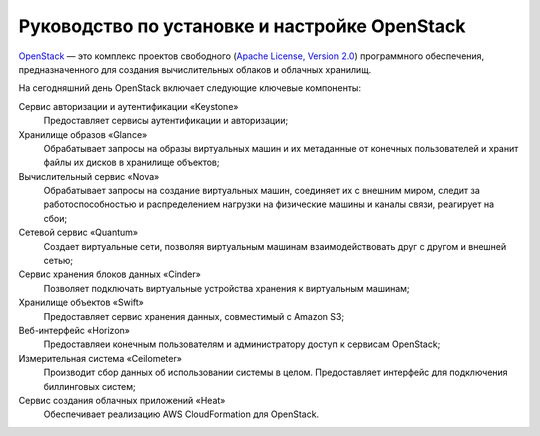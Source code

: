 Руководство по установке и настройке OpenStack
========================================================================
   
`OpenStack <http://www.openstack.org/>`_ — это комплекс проектов свободного (`Apache License, Version 2.0 <http://www.apache.org/licenses/LICENSE-2.0>`_) программного обеспечения, предназначенного для создания вычислительных облаков и облачных хранилищ.

На сегодняшний день OpenStack включает следующие ключевые компоненты:

Сервис авторизации и аутентификации «Keystone»
	Предоставляет сервисы аутентификации и авторизации;
	
Хранилище образов «Glance»
	Обрабатывает запросы на образы виртуальных машин и их метаданные от конечных пользователей и хранит файлы их дисков в хранилище объектов;

Вычислительный сервис «Nova»
	Обрабатывает запросы на создание виртуальных машин, соединяет их с внешним миром, следит за работоспособностью и распределением нагрузки на физические машины и каналы связи, реагирует на сбои;	  

Сетевой сервис «Quantum»
	Создает виртуальные сети, позволяя виртуальным машинам взаимодействовать друг с другом и внешней сетью;

Сервис хранения блоков данных «Cinder»
	Позволяет подключать виртуальные устройства хранения к виртуальным машинам;
	
Хранилище объектов «Swift»
	Предоставляет сервис хранения данных, совместимый с Amazon S3;

Веб-интерфейс «Horizon»
	Предоставляеи конечным пользователям и администратору доступ к сервисам OpenStack;
	
Измерительная система «Ceilometer»
	Производит сбор данных об использовании системы в целом. Предоставляет интерфейс для подключения биллинговых систем;
	
Сервис создания облачных приложений «Heat»	
	Обеспечивает реализацию AWS CloudFormation для OpenStack.

	

